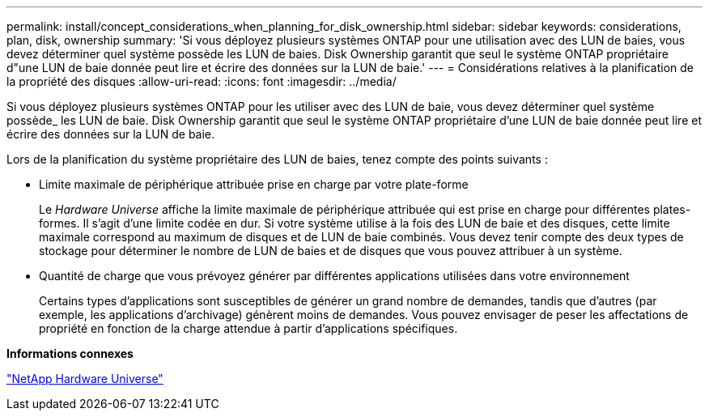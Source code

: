 ---
permalink: install/concept_considerations_when_planning_for_disk_ownership.html 
sidebar: sidebar 
keywords: considerations, plan, disk, ownership 
summary: 'Si vous déployez plusieurs systèmes ONTAP pour une utilisation avec des LUN de baies, vous devez déterminer quel système possède les LUN de baies. Disk Ownership garantit que seul le système ONTAP propriétaire d"une LUN de baie donnée peut lire et écrire des données sur la LUN de baie.' 
---
= Considérations relatives à la planification de la propriété des disques
:allow-uri-read: 
:icons: font
:imagesdir: ../media/


[role="lead"]
Si vous déployez plusieurs systèmes ONTAP pour les utiliser avec des LUN de baie, vous devez déterminer quel système possède_ les LUN de baie. Disk Ownership garantit que seul le système ONTAP propriétaire d'une LUN de baie donnée peut lire et écrire des données sur la LUN de baie.

Lors de la planification du système propriétaire des LUN de baies, tenez compte des points suivants :

* Limite maximale de périphérique attribuée prise en charge par votre plate-forme
+
Le _Hardware Universe_ affiche la limite maximale de périphérique attribuée qui est prise en charge pour différentes plates-formes. Il s'agit d'une limite codée en dur. Si votre système utilise à la fois des LUN de baie et des disques, cette limite maximale correspond au maximum de disques et de LUN de baie combinés. Vous devez tenir compte des deux types de stockage pour déterminer le nombre de LUN de baies et de disques que vous pouvez attribuer à un système.

* Quantité de charge que vous prévoyez générer par différentes applications utilisées dans votre environnement
+
Certains types d'applications sont susceptibles de générer un grand nombre de demandes, tandis que d'autres (par exemple, les applications d'archivage) génèrent moins de demandes. Vous pouvez envisager de peser les affectations de propriété en fonction de la charge attendue à partir d'applications spécifiques.



*Informations connexes*

https://hwu.netapp.com["NetApp Hardware Universe"]
